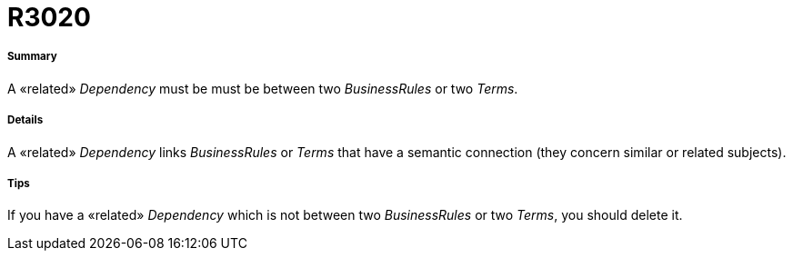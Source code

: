 // Disable all captions for figures.
:!figure-caption:
// Path to the stylesheet files
:stylesdir: .

[[R3020]]

[[r3020]]
= R3020

[[Summary]]

[[summary]]
===== Summary

A «related» _Dependency_ must be must be between two _BusinessRules_ or two _Terms_.

[[Details]]

[[details]]
===== Details

A «related» _Dependency_ links _BusinessRules_ or _Terms_ that have a semantic connection (they concern similar or related subjects).

[[Tips]]

[[tips]]
===== Tips

If you have a «related» _Dependency_ which is not between two _BusinessRules_ or two _Terms_, you should delete it.


